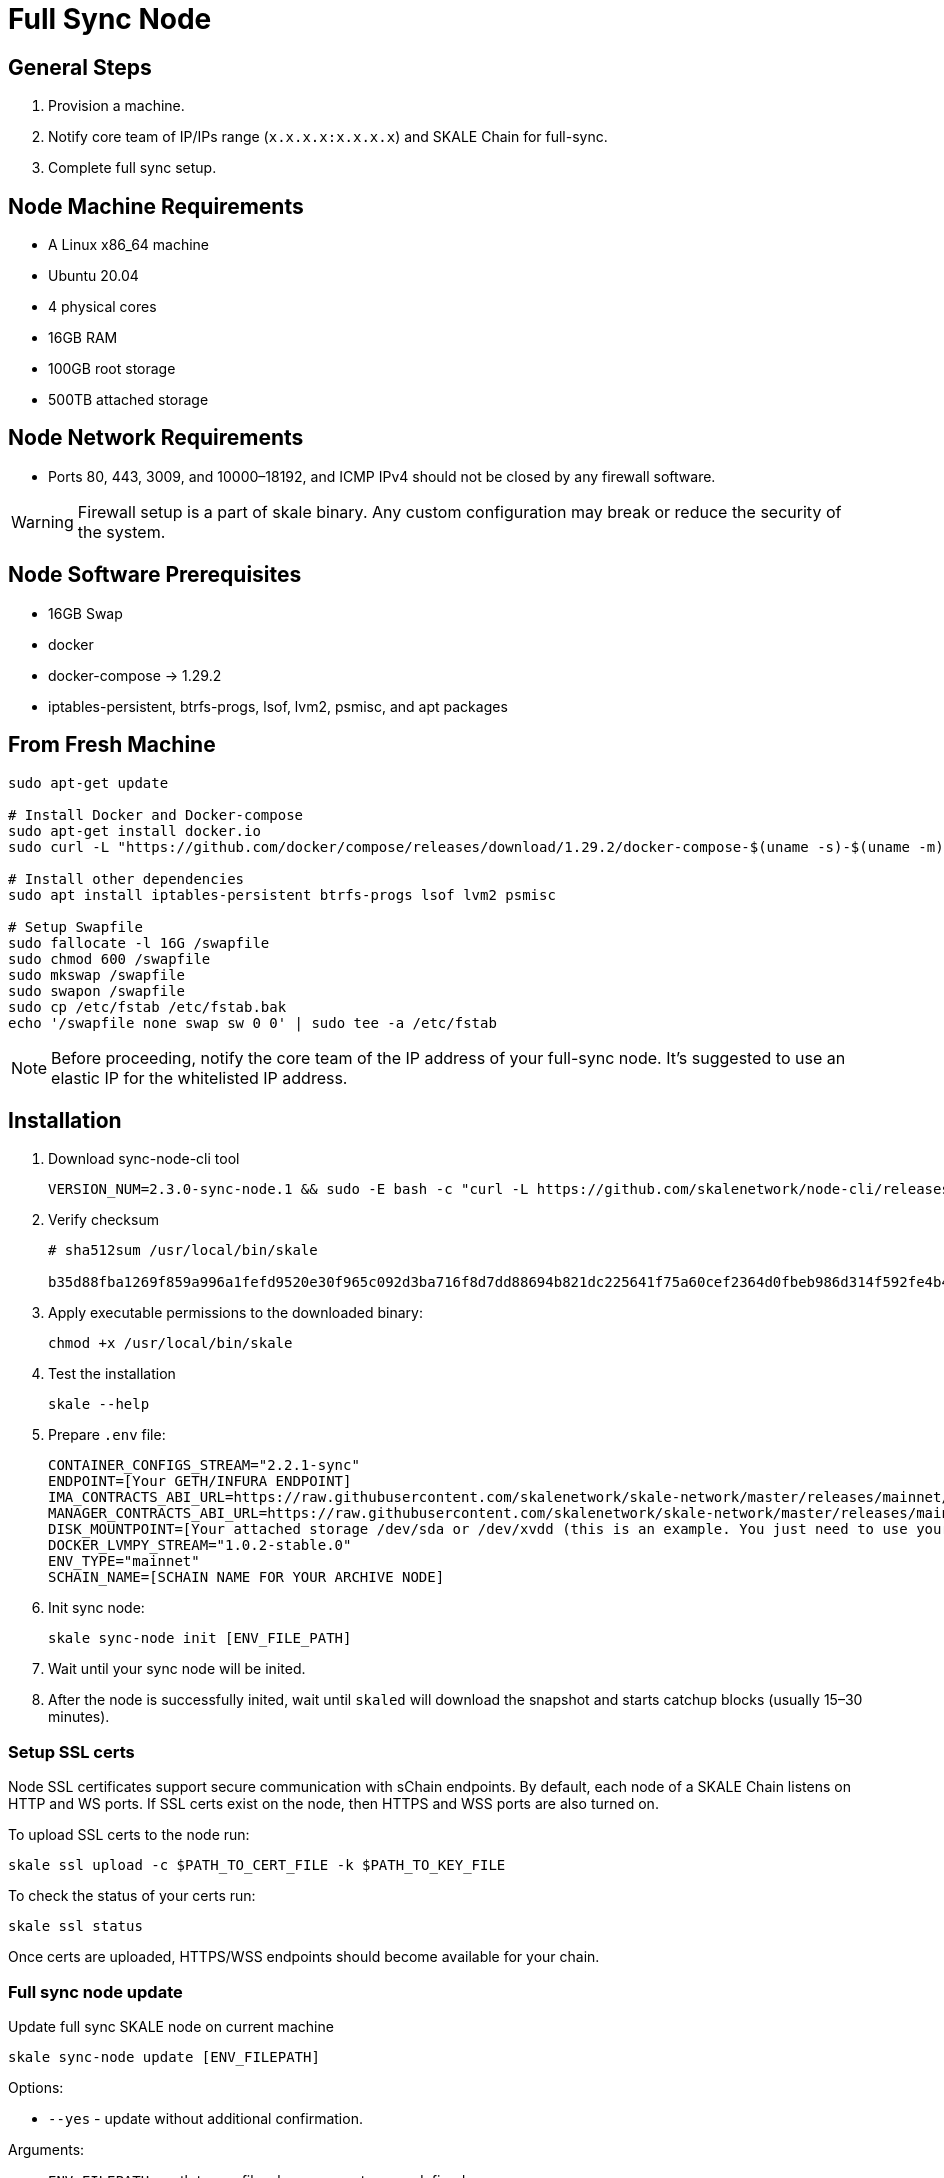 = Full Sync Node

== General Steps

. Provision a machine.
. Notify core team of IP/IPs range (`x.x.x.x:x.x.x.x`) and SKALE Chain for full-sync.
. Complete full sync setup.

== Node Machine Requirements

* A Linux x86_64 machine
* Ubuntu 20.04
* 4 physical cores
* 16GB RAM
* 100GB root storage
* 500TB attached storage

== Node Network Requirements

* Ports 80, 443, 3009, and 10000–18192, and ICMP IPv4 should not be closed by any firewall software.

[WARNING]
Firewall setup is a part of skale binary. Any custom configuration may break or reduce the security of the system.

== Node Software Prerequisites

* 16GB Swap
* docker
* docker-compose → 1.29.2
* iptables-persistent, btrfs-progs, lsof, lvm2, psmisc, and apt packages


== From Fresh Machine

```shell
sudo apt-get update

# Install Docker and Docker-compose
sudo apt-get install docker.io
sudo curl -L "https://github.com/docker/compose/releases/download/1.29.2/docker-compose-$(uname -s)-$(uname -m)" -o /usr/local/bin/docker-compose

# Install other dependencies
sudo apt install iptables-persistent btrfs-progs lsof lvm2 psmisc

# Setup Swapfile
sudo fallocate -l 16G /swapfile
sudo chmod 600 /swapfile
sudo mkswap /swapfile
sudo swapon /swapfile
sudo cp /etc/fstab /etc/fstab.bak
echo '/swapfile none swap sw 0 0' | sudo tee -a /etc/fstab
```

[NOTE]
Before proceeding, notify the core team of the IP address of your full-sync node. It's suggested to use an elastic IP for the whitelisted IP address.

== Installation

. Download sync-node-cli tool
+
```shell
VERSION_NUM=2.3.0-sync-node.1 && sudo -E bash -c "curl -L https://github.com/skalenetwork/node-cli/releases/download/$VERSION_NUM/skale-$VERSION_NUM-`uname -s`-`uname -m`-sync >  /usr/local/bin/skale"
```

. Verify checksum 
+
```shell
# sha512sum /usr/local/bin/skale

b35d88fba1269f859a996a1fefd9520e30f965c092d3ba716f8d7dd88694b821dc225641f75a60cef2364d0fbeb986d314f592fe4b4238c716acf0834d2d6146  /home/ubuntu/dist/skale-2.3.0-sync-node.1-Linux-x86_64-sync
```
. Apply executable permissions to the downloaded binary:
+
```shell
chmod +x /usr/local/bin/skale
```

. Test the installation
+
```shell
skale --help
```

. Prepare `.env` file:
+
```
CONTAINER_CONFIGS_STREAM="2.2.1-sync"
ENDPOINT=[Your GETH/INFURA ENDPOINT]
IMA_CONTRACTS_ABI_URL=https://raw.githubusercontent.com/skalenetwork/skale-network/master/releases/mainnet/IMA/1.5.0/mainnet/abi.json
MANAGER_CONTRACTS_ABI_URL=https://raw.githubusercontent.com/skalenetwork/skale-network/master/releases/mainnet/skale-manager/1.9.3/skale-manager-1.9.3-mainnet-abi.json
DISK_MOUNTPOINT=[Your attached storage /dev/sda or /dev/xvdd (this is an example. You just need to use your 200GB block device)]
DOCKER_LVMPY_STREAM="1.0.2-stable.0"
ENV_TYPE="mainnet"
SCHAIN_NAME=[SCHAIN NAME FOR YOUR ARCHIVE NODE]
```

. Init sync node:
+
```shell
skale sync-node init [ENV_FILE_PATH]
```

. Wait until your sync node will be inited.
. After the node is successfully inited, wait until `skaled` will download the snapshot and starts catchup blocks (usually 15–30 minutes).


=== Setup SSL certs

Node SSL certificates support secure communication with sChain endpoints. By default, each node of a SKALE Chain listens on HTTP and WS ports. If SSL certs exist on the node, then HTTPS and WSS ports are also turned on.

To upload SSL certs to the node run:

```shell
skale ssl upload -c $PATH_TO_CERT_FILE -k $PATH_TO_KEY_FILE
```

To check the status of your certs run:

```shell
skale ssl status
```

Once certs are uploaded, HTTPS/WSS endpoints should become available for your chain.

=== Full sync node update 

Update full sync SKALE node on current machine

```shell
skale sync-node update [ENV_FILEPATH]
```

Options:

- `--yes` - update without additional confirmation.

Arguments:

- `ENV_FILEPATH` - path to env file where parameters are defined.

[NOTE]
You can just update a file with environment variables used during `skale sync-node init`.


=== Maintenance

Maintenance commands are not available for a sync node. 
